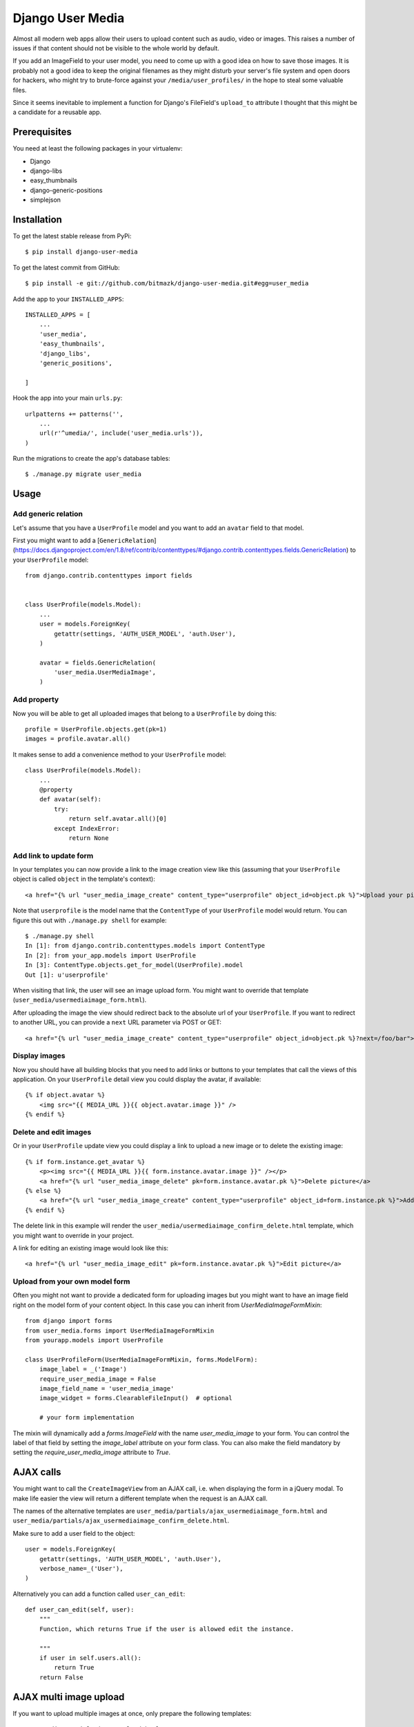 Django User Media
=================

Almost all modern web apps allow their users to upload content such as audio,
video or images. This raises a number of issues if that content should not be
visible to the whole world by default.

If you add an ImageField to your user model, you need to come up with a good
idea on how to save those images. It is probably not a good idea to keep the
original filenames as they might disturb your server's file system and open
doors for hackers, who might try to brute-force against your
``/media/user_profiles/`` in the hope to steal some valuable files.

Since it seems inevitable to implement a function for Django's FileField's
``upload_to`` attribute I thought that this might be a candidate for a reusable
app.


Prerequisites
-------------

You need at least the following packages in your virtualenv:

* Django
* django-libs
* easy_thumbnails
* django-generic-positions
* simplejson


Installation
------------

To get the latest stable release from PyPi::

    $ pip install django-user-media

To get the latest commit from GitHub::

    $ pip install -e git://github.com/bitmazk/django-user-media.git#egg=user_media

Add the app to your ``INSTALLED_APPS``::

    INSTALLED_APPS = [
        ...
        'user_media',
        'easy_thumbnails',
        'django_libs',
        'generic_positions',

    ]

Hook the app into your main ``urls.py``::

    urlpatterns += patterns('',
        ...
        url(r'^umedia/', include('user_media.urls')),
    )

Run the migrations to create the app's database tables::

    $ ./manage.py migrate user_media


Usage
-----


Add generic relation
++++++++++++++++++++

Let's assume that you have a ``UserProfile`` model and you want to add an
``avatar`` field to that model.

First you might want to add a [``GenericRelation``](https://docs.djangoproject.com/en/1.8/ref/contrib/contenttypes/#django.contrib.contenttypes.fields.GenericRelation) to your ``UserProfile``
model::

    from django.contrib.contenttypes import fields


    class UserProfile(models.Model):
        ...
        user = models.ForeignKey(
            getattr(settings, 'AUTH_USER_MODEL', 'auth.User'),
        )

        avatar = fields.GenericRelation(
            'user_media.UserMediaImage',
        )


Add property
++++++++++++

Now you will be able to get all uploaded images that belong to a
``UserProfile`` by doing this::

    profile = UserProfile.objects.get(pk=1)
    images = profile.avatar.all()

It makes sense to add a convenience method to your ``UserProfile`` model::

    class UserProfile(models.Model):
        ...
        @property
        def avatar(self):
            try:
                return self.avatar.all()[0]
            except IndexError:
                return None


Add link to update form
+++++++++++++++++++++++

In your templates you can now provide a link to the image creation view like
this (assuming that your ``UserProfile`` object is called ``object`` in the
template's context)::

    <a href="{% url "user_media_image_create" content_type="userprofile" object_id=object.pk %}">Upload your picture</a>

Note that ``userprofile`` is the model name that the ``ContentType`` of your
``UserProfile`` model would return. You can figure this out with ``./manage.py
shell`` for example::

    $ ./manage.py shell
    In [1]: from django.contrib.contenttypes.models import ContentType
    In [2]: from your_app.models import UserProfile
    In [3]: ContentType.objects.get_for_model(UserProfile).model
    Out [1]: u'userprofile'

When visiting that link, the user will see an image upload form. You might
want to override that template (``user_media/usermediaimage_form.html``).

After uploading the image the view should redirect back to the absolute url
of your ``UserProfile``. If you want to redirect to another URL, you can
provide a ``next`` URL parameter via POST or GET::

        <a href="{% url "user_media_image_create" content_type="userprofile" object_id=object.pk %}?next=/foo/bar">Upload your picture</a>


Display images
++++++++++++++

Now you should have all building blocks that you need to add links or buttons
to your templates that call the views of this application. On your
``UserProfile`` detail view you could display the avatar, if available::

    {% if object.avatar %}
        <img src="{{ MEDIA_URL }}{{ object.avatar.image }}" />
    {% endif %}


Delete and edit images
++++++++++++++++++++++

Or in your ``UserProfile`` update view you could display a link to upload a
new image or to delete the existing image::

    {% if form.instance.get_avatar %}
        <p><img src="{{ MEDIA_URL }}{{ form.instance.avatar.image }}" /></p>
        <a href="{% url "user_media_image_delete" pk=form.instance.avatar.pk %}">Delete picture</a>
    {% else %}
        <a href="{% url "user_media_image_create" content_type="userprofile" object_id=form.instance.pk %}">Add profile picture</a>
    {% endif %}

The delete link in this example will render the
``user_media/usermediaimage_confirm_delete.html`` template, which you might
want to override in your project.

A link for editing an existing image would look like this::

        <a href="{% url "user_media_image_edit" pk=form.instance.avatar.pk %}">Edit picture</a>


Upload from your own model form
+++++++++++++++++++++++++++++++

Often you might not want to provide a dedicated form for uploading images but
you might want to have an image field right on the model form of your content
object. In this case you can inherit from `UserMediaImageFormMixin`::

    from django import forms
    from user_media.forms import UserMediaImageFormMixin
    from yourapp.models import UserProfile

    class UserProfileForm(UserMediaImageFormMixin, forms.ModelForm):
        image_label = _('Image')
        require_user_media_image = False
        image_field_name = 'user_media_image'
        image_widget = forms.ClearableFileInput()  # optional

        # your form implementation

The mixin will dynamically add a `forms.ImageField` with the name
`user_media_image` to your form. You can control the label of that field by
setting the `image_label` attribute on your form class. You can also make the
field mandatory by setting the `require_user_media_image` attribute to `True`.

AJAX calls
----------

You might want to call the ``CreateImageView`` from an AJAX call, i.e. when
displaying the form in a jQuery modal. To make life easier the view will
return a different template when the request is an AJAX call.

The names of the alternative templates are
``user_media/partials/ajax_usermediaimage_form.html`` and
``user_media/partials/ajax_usermediaimage_confirm_delete.html``.

Make sure to add a user field to the object::

    user = models.ForeignKey(
        getattr(settings, 'AUTH_USER_MODEL', 'auth.User'),
        verbose_name=_('User'),
    )

Alternatively you can add a function called ``user_can_edit``: ::

    def user_can_edit(self, user):
        """
        Function, which returns True if the user is allowed edit the instance.

        """
        if user in self.users.all():
            return True
        return False


AJAX multi image upload
-----------------------

If you want to upload multiple images at once, only prepare the following
templates::

    user_media/partials/image_upload.html
    user_media/partials/image.html

Then add styles and jQuery scripts. We've used blueimp's file upload, so you
make it work by adding jQuery & jQuery-UI plus the scripts in::

    user_media/partials/image_upload_scripts.html

Now include the form::

    {% include "user_media/partials/image_upload.html" with object=request.user.get_profile maximum='5' hide_cutout='0' mode="multiple" c_type="profile" %}

You can use the variable `hide_cutout="0"` to hide the link that triggers the
jQuery crop functionality.

You can limit the maximum upload by using the following setting::

    USER_MEDIA_UPLOAD_MAXIMUM = 5


AJAX single image upload
------------------------

You can also combine single and multiple uploads. Just use the templates and
add the wanted variables::

    {% include "user_media/partials/image_upload.html" with object=request.user.get_profile field='logo' mode="single" show_main_thumb="True" %}

Extra classes for newly loaded image
------------------------------------

If you are using the single image upload, your newly uploaded image will
replace the current `img`-element in your `userMediaImageUploaded`-element.
Sometimes you might have special CSS classes on your images and you might want
to add those classes again to the `img` that has just been added to the DOM. In
order to define the classes that should be added to newly loaded image, just
add the `data-img-class="myclass1 myclass2"` attribute to the element that has
the `userMediaImageUploaded` class.

jQuery image cropping
---------------------

You can easily add a frontend image cropping. First of all, add a new thumbnail
processor ``user_media.processors.crop_box``::

    THUMBNAIL_PROCESSORS = (
        'user_media.processors.crop_box',
        ...
        'easy_thumbnails.processors.colorspace',
        'easy_thumbnails.processors.autocrop',
        'easy_thumbnails.processors.scale_and_crop',
        'easy_thumbnails.processors.filters',
    )

Then add the cropping template and the relevant js libraries::

    {% include "user_media/partials/crop.html" %}

    <script src="{% static "django_libs/js/getcookie.js" %}"></script>
    <script src="{% static "user_media/js/libs/jquery.Jcrop.js" %}"></script>

You can modify the settings by overwriting the input fields in ``crop.html``.

Check out: http://deepliquid.com/content/Jcrop.html

Now, if a user clicks on ``Select another cutout``, the original image will be
pushed into the crop area, where the user is able to select a frame. If she
then saves the cropped area, the coordinates will be saved to the
``UserMediaImage`` instance.

By using the new thumbnail processor it's easy to use this coordinates to
generate thumbnails::

    {% thumbnail image.image image.small_size box=image.box_coordinates %}


Settings
--------

USER_MEDIA_THUMB_SIZE_SMALL
+++++++++++++++++++++++++++

Default: (95, 95)

Size of the small auto-generated thumbnails, which are processed after
upload/cropping.


USER_MEDIA_THUMB_SIZE_LARGE
+++++++++++++++++++++++++++

Default: (150, 150)

Size of the large auto-generated thumbnails, which are processed after
upload/cropping.


USER_MEDIA_UPLOAD_MAXIMUM
+++++++++++++++++++++++++

Default: 3

Amount of images to be uploaded at a maximum.


Contribute
----------

If you want to contribute to this project, please perform the following steps

.. code-block:: bash

    # Fork this repository
    # Clone your fork
    mkvirtualenv -p python2.7 django-user-media
    make develop

    git co -b feature_branch master
    # Implement your feature and tests
    git add . && git commit
    git push -u origin feature_branch
    # Send us a pull request for your feature branch

In order to run the tests, simply execute ``tox``. This will install two new
environments (for Django 1.8 and Django 1.9) and run the tests against both
environments.

